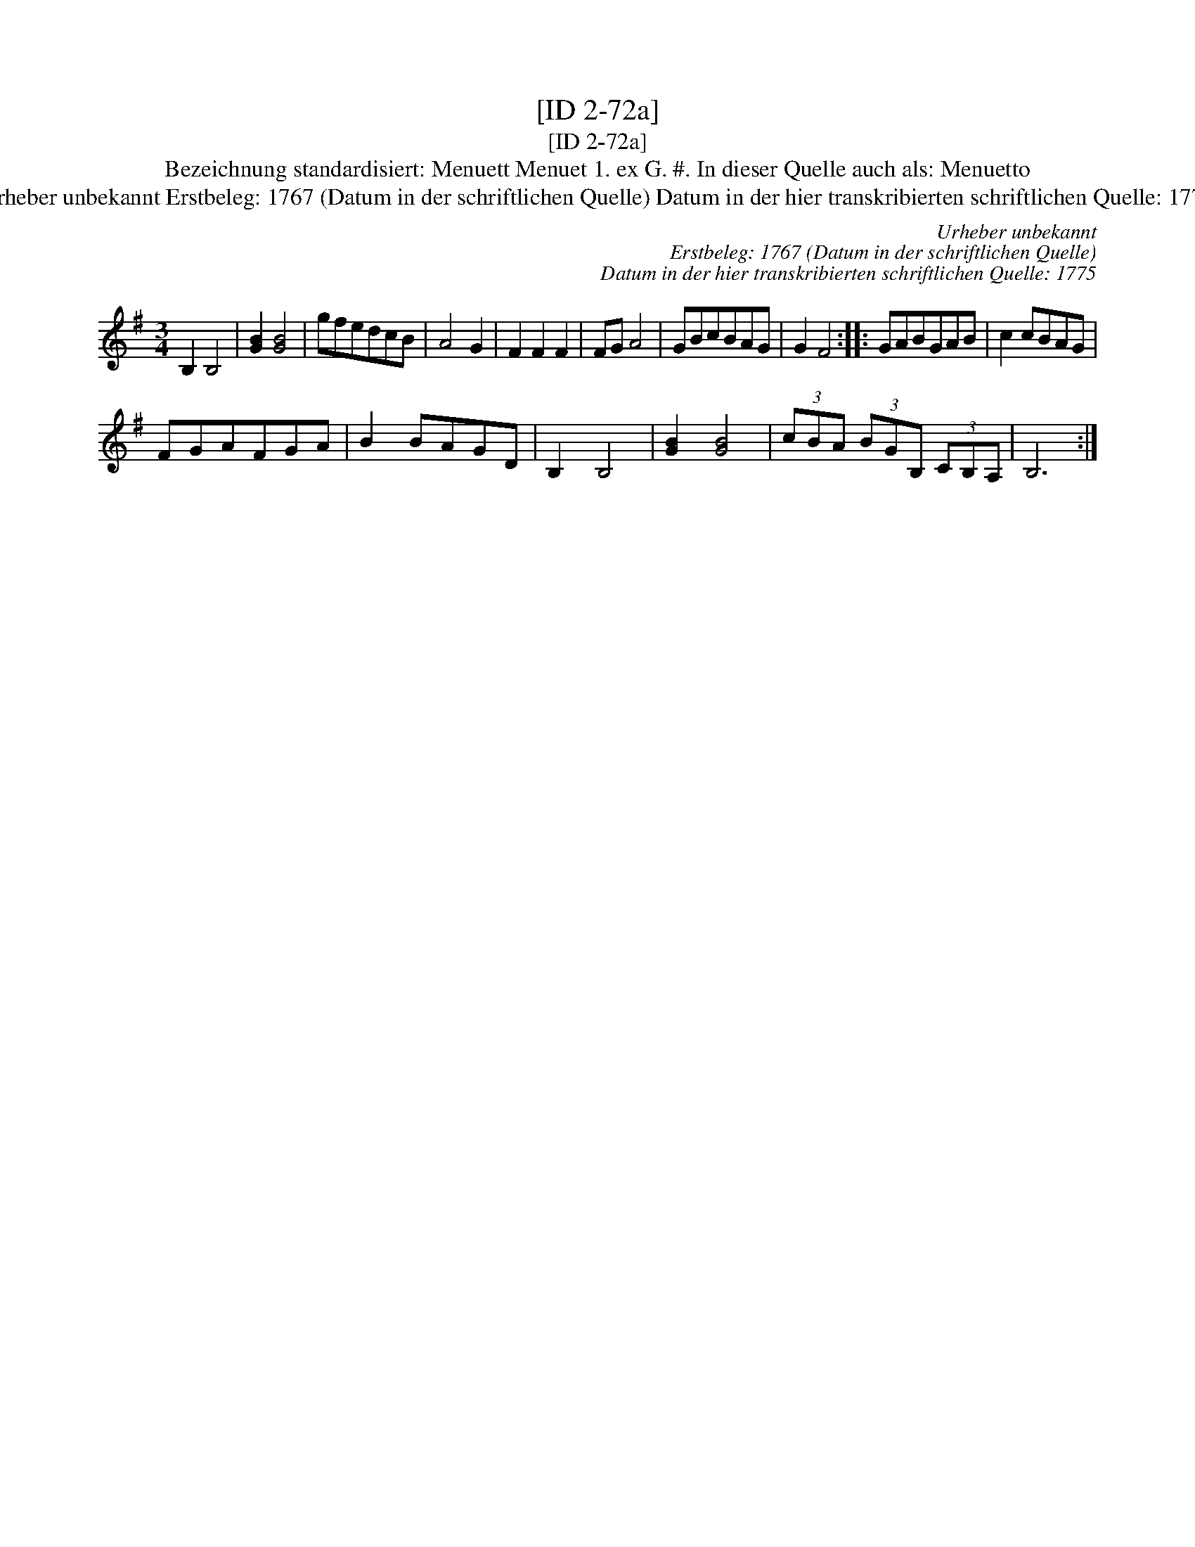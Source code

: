 X:1
T:[ID 2-72a]
T:[ID 2-72a]
T:Bezeichnung standardisiert: Menuett Menuet 1. ex G. #. In dieser Quelle auch als: Menuetto
T:Urheber unbekannt Erstbeleg: 1767 (Datum in der schriftlichen Quelle) Datum in der hier transkribierten schriftlichen Quelle: 1775
C:Urheber unbekannt
C:Erstbeleg: 1767 (Datum in der schriftlichen Quelle)
C:Datum in der hier transkribierten schriftlichen Quelle: 1775
L:1/8
M:3/4
K:G
V:1 treble 
V:1
 B,2 B,4 | [GB]2 [GB]4 | gfedcB | A4 G2 | F2 F2 F2 | FG A4 | GBcBAG | G2 F4 :: GABGAB | c2 cBAG | %10
 FGAFGA | B2 BAGD | B,2 B,4 | [GB]2 [GB]4 | (3cBA (3BGB, (3CB,A, | B,6 :| %16

